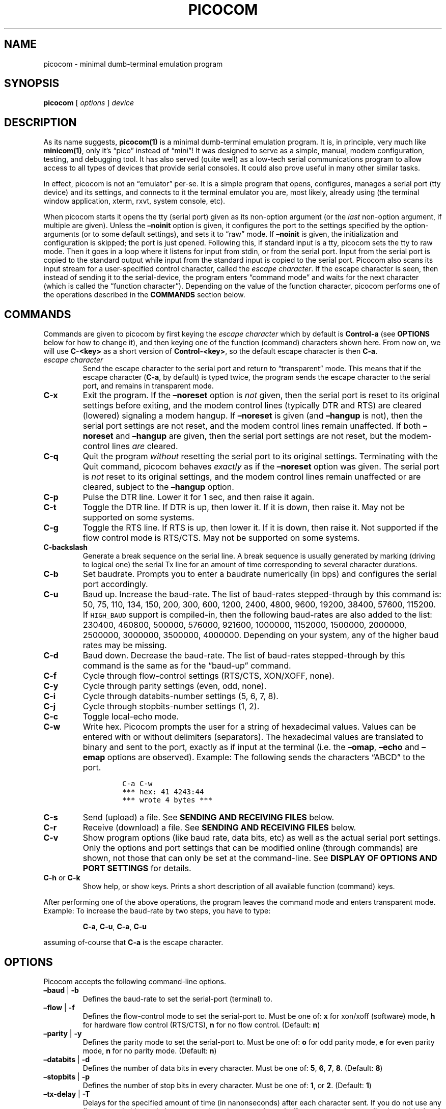 .\" Automatically generated by Pandoc 2.9.2.1
.\"
.ad l
.TH "PICOCOM" "1" "" "Picocom 2023-04" "User Commands"
.nh
.SH NAME
.PP
picocom - minimal dumb-terminal emulation program
.SH SYNOPSIS
.PP
\f[B]picocom\f[R] [ \f[I]options\f[R] ] \f[I]device\f[R]
.SH DESCRIPTION
.PP
As its name suggests, \f[B]picocom(1)\f[R] is a minimal dumb-terminal
emulation program.
It is, in principle, very much like \f[B]minicom(1)\f[R], only it\[cq]s
\[lq]pico\[rq] instead of \[lq]mini\[rq]! It was designed to serve as a
simple, manual, modem configuration, testing, and debugging tool.
It has also served (quite well) as a low-tech serial communications
program to allow access to all types of devices that provide serial
consoles.
It could also prove useful in many other similar tasks.
.PP
In effect, picocom is not an \[lq]emulator\[rq] per-se.
It is a simple program that opens, configures, manages a serial port
(tty device) and its settings, and connects to it the terminal emulator
you are, most likely, already using (the terminal window application,
xterm, rxvt, system console, etc).
.PP
When picocom starts it opens the tty (serial port) given as its
non-option argument (or the \f[I]last\f[R] non-option argument, if
multiple are given).
Unless the \f[B]\[en]noinit\f[R] option is given, it configures the port
to the settings specified by the option-arguments (or to some default
settings), and sets it to \[lq]raw\[rq] mode.
If \f[B]\[en]noinit\f[R] is given, the initialization and configuration
is skipped; the port is just opened.
Following this, if standard input is a tty, picocom sets the tty to raw
mode.
Then it goes in a loop where it listens for input from stdin, or from
the serial port.
Input from the serial port is copied to the standard output while input
from the standard input is copied to the serial port.
Picocom also scans its input stream for a user-specified control
character, called the \f[I]escape character\f[R].
If the escape character is seen, then instead of sending it to the
serial-device, the program enters \[lq]command mode\[rq] and waits for
the next character (which is called the \[lq]function character\[rq]).
Depending on the value of the function character, picocom performs one
of the operations described in the \f[B]COMMANDS\f[R] section below.
.SH COMMANDS
.PP
Commands are given to picocom by first keying the \f[I]escape
character\f[R] which by default is \f[B]Control-a\f[R] (see
\f[B]OPTIONS\f[R] below for how to change it), and then keying one of
the function (command) characters shown here.
From now on, we will use \f[B]C-<key>\f[R] as a short version of
\f[B]Control-<key>\f[R], so the default escape character is then
\f[B]C-a\f[R].
.TP
\f[I]escape character\f[R]
Send the escape character to the serial port and return to
\[lq]transparent\[rq] mode.
This means that if the escape character (\f[B]C-a\f[R], by default) is
typed twice, the program sends the escape character to the serial port,
and remains in transparent mode.
.TP
\f[B]C-x\f[R]
Exit the program.
If the \f[B]\[en]noreset\f[R] option is \f[I]not\f[R] given, then the
serial port is reset to its original settings before exiting, and the
modem control lines (typically DTR and RTS) are cleared (lowered)
signaling a modem hangup.
If \f[B]\[en]noreset\f[R] is given (and \f[B]\[en]hangup\f[R] is not),
then the serial port settings are not reset, and the modem control lines
remain unaffected.
If both \f[B]\[en]noreset\f[R] and \f[B]\[en]hangup\f[R] are given, then
the serial port settings are not reset, but the modem-control lines
\f[I]are\f[R] cleared.
.TP
\f[B]C-q\f[R]
Quit the program \f[I]without\f[R] resetting the serial port to its
original settings.
Terminating with the Quit command, picocom behaves \f[I]exactly\f[R] as
if the \f[B]\[en]noreset\f[R] option was given.
The serial port is \f[I]not\f[R] reset to its original settings, and the
modem control lines remain unaffected or are cleared, subject to the
\f[B]\[en]hangup\f[R] option.
.TP
\f[B]C-p\f[R]
Pulse the DTR line.
Lower it for 1 sec, and then raise it again.
.TP
\f[B]C-t\f[R]
Toggle the DTR line.
If DTR is up, then lower it.
If it is down, then raise it.
May not be supported on some systems.
.TP
\f[B]C-g\f[R]
Toggle the RTS line.
If RTS is up, then lower it.
If it is down, then raise it.
Not supported if the flow control mode is RTS/CTS.
May not be supported on some systems.
.TP
\f[B]C-backslash\f[R]
Generate a break sequence on the serial line.
A break sequence is usually generated by marking (driving to logical
one) the serial Tx line for an amount of time corresponding to several
character durations.
.TP
\f[B]C-b\f[R]
Set baudrate.
Prompts you to enter a baudrate numerically (in bps) and configures the
serial port accordingly.
.TP
\f[B]C-u\f[R]
Baud up.
Increase the baud-rate.
The list of baud-rates stepped-through by this command is: 50, 75, 110,
134, 150, 200, 300, 600, 1200, 2400, 4800, 9600, 19200, 38400, 57600,
115200.
If \f[C]HIGH_BAUD\f[R] support is compiled-in, then the following
baud-rates are also added to the list: 230400, 460800, 500000, 576000,
921600, 1000000, 1152000, 1500000, 2000000, 2500000, 3000000, 3500000,
4000000.
Depending on your system, any of the higher baud rates may be missing.
.TP
\f[B]C-d\f[R]
Baud down.
Decrease the baud-rate.
The list of baud-rates stepped-through by this command is the same as
for the \[lq]baud-up\[rq] command.
.TP
\f[B]C-f\f[R]
Cycle through flow-control settings (RTS/CTS, XON/XOFF, none).
.TP
\f[B]C-y\f[R]
Cycle through parity settings (even, odd, none).
.TP
\f[B]C-i\f[R]
Cycle through databits-number settings (5, 6, 7, 8).
.TP
\f[B]C-j\f[R]
Cycle through stopbits-number settings (1, 2).
.TP
\f[B]C-c\f[R]
Toggle local-echo mode.
.TP
\f[B]C-w\f[R]
Write hex.
Picocom prompts the user for a string of hexadecimal values.
Values can be entered with or without delimiters (separators).
The hexadecimal values are translated to binary and sent to the port,
exactly as if input at the terminal (i.e.\ the \f[B]\[en]omap\f[R],
\f[B]\[en]echo\f[R] and \f[B]\[en]emap\f[R] options are observed).
Example: The following sends the characters \[lq]ABCD\[rq] to the port.
.RS
.IP
.nf
\f[C]
C-a C-w
*** hex: 41 4243:44
*** wrote 4 bytes ***
\f[R]
.fi
.RE
.TP
\f[B]C-s\f[R]
Send (upload) a file.
See \f[B]SENDING AND RECEIVING FILES\f[R] below.
.TP
\f[B]C-r\f[R]
Receive (download) a file.
See \f[B]SENDING AND RECEIVING FILES\f[R] below.
.TP
\f[B]C-v\f[R]
Show program options (like baud rate, data bits, etc) as well as the
actual serial port settings.
Only the options and port settings that can be modified online (through
commands) are shown, not those that can only be set at the command-line.
See \f[B]DISPLAY OF OPTIONS AND PORT SETTINGS\f[R] for details.
.TP
\f[B]C-h\f[R] or \f[B]C-k\f[R]
Show help, or show keys.
Prints a short description of all available function (command) keys.
.PP
After performing one of the above operations, the program leaves the
command mode and enters transparent mode.
Example: To increase the baud-rate by two steps, you have to type:
.RS
.PP
\f[B]C-a\f[R], \f[B]C-u\f[R], \f[B]C-a\f[R], \f[B]C-u\f[R]
.RE
.PP
assuming of-course that \f[B]C-a\f[R] is the escape character.
.SH OPTIONS
.PP
Picocom accepts the following command-line options.
.TP
\f[B]\[en]baud\f[R] | \f[B]-b\f[R]
Defines the baud-rate to set the serial-port (terminal) to.
.TP
\f[B]\[en]flow\f[R] | \f[B]-f\f[R]
Defines the flow-control mode to set the serial-port to.
Must be one of: \f[B]x\f[R] for xon/xoff (software) mode, \f[B]h\f[R]
for hardware flow control (RTS/CTS), \f[B]n\f[R] for no flow control.
(Default: \f[B]n\f[R])
.TP
\f[B]\[en]parity\f[R] | \f[B]-y\f[R]
Defines the parity mode to set the serial-port to.
Must be one of: \f[B]o\f[R] for odd parity mode, \f[B]e\f[R] for even
parity mode, \f[B]n\f[R] for no parity mode.
(Default: \f[B]n\f[R])
.TP
\f[B]\[en]databits\f[R] | \f[B]-d\f[R]
Defines the number of data bits in every character.
Must be one of: \f[B]5\f[R], \f[B]6\f[R], \f[B]7\f[R], \f[B]8\f[R].
(Default: \f[B]8\f[R])
.TP
\f[B]\[en]stopbits\f[R] | \f[B]-p\f[R]
Defines the number of stop bits in every character.
Must be one of: \f[B]1\f[R], or \f[B]2\f[R].
(Default: \f[B]1\f[R])
.TP
\f[B]\[en]tx-delay\f[R] | \f[B]-T\f[R]
Delays for the specified amount of time (in nanonseconds) after each
character sent.
If you do not use any flow-control, this can help to prevent lost
characters due to buffer overruns when sending larger blocks of data,
e.g.\ when pasting text.
Allowed range is from \f[B]0\f[R] (disabling the feature) to
\f[B]999999999\f[R] (nearly 1 second).
(Default: \f[B]0\f[R])
.TP
\f[B]\[en]escape\f[R] | \f[B]-e\f[R]
Defines the character that will make picocom enter command-mode (see
description above).
If \f[B]x\f[R] is given, then \f[B]C-x\f[R] will make picocom enter
command mode.
See also the \f[B]\[en]no-escape\f[R] option.
(Default: \f[B]a\f[R])
.TP
\f[B]\[en]no-escape\f[R] | \f[B]-n\f[R]
Disables the escape character.
Picocom will never enter command-mode if this option is given.
To exit picocom, in this case, you must either close its standard input,
or send it the TERM or INT signal.
(Default: Disabled).
.TP
\f[B]\[en]echo\f[R] | \f[B]-c\f[R]
Enable local echo.
Every character being read from the terminal (standard input) is echoed
to the terminal (standard output) subject to the echo-mapping
configuration (see \f[B]\[en]emap\f[R] option).
(Default: Disabled)
.TP
\f[B]\[en]noinit\f[R] | \f[B]-i\f[R]
If given, picocom will not initialize, configure, or otherwise mess with
the serial port at start-up.
It will just open it.
This is useful, for example, for connecting picocom to already-connected
modems, or already configured ports without terminating the connection,
or altering their settings.
If required, serial port parameters can then be adjusted at run-time by
commands.
See also the \f[B]\[en]noreset\f[R] and \f[B]\[en]hangup\f[R] options.
(Default: Disabled)
.TP
\f[B]\[en]noreset\f[R] | \f[B]-r\f[R]
If given, picocom will not reset the serial port when exiting.
It will just close the respective file descriptor and do nothing more.
The serial port settings will \f[I]not\f[R] be restored to their
original values and, unless the \f[B]\[en]hangup\f[R] option is also
given, the modem-control lines will \f[I]not\f[R] be affected.
This is useful, for example, for leaving modems connected when exiting
picocom.
Regardless whether the \f[B]\[en]noreset\f[R] option is given, the user
can exit picocom using the \[lq]Quit\[rq] command (instead of
\[lq]Exit\[rq]), which makes picocom behave \f[I]exactly\f[R] as if
\f[B]\[en]noreset\f[R] was given.
See also the \f[B]\[en]hangup\f[R] option.
(Default: Disabled)
.RS
.PP
NOTICE: Picocom clears the modem control lines on exit by setting the
\f[I]HUPCL\f[R] control bit of the respective port.
Picocom always sets HUPCL according to the \f[B]\[en]noreset\f[R] and
\f[B]\[en]hangup\f[R] options.
If \f[B]\[en]noreset\f[R] is given and \f[B]\[en]hangup\f[R] is not,
then HUPCL for the port is cleared and will remain so after exiting
picocom.
If \f[B]\[en]noreset\f[R] is \f[I]not\f[R] given, or if both
\f[B]\[en]noreset\f[R] and \f[B]\[en]hangup\f[R] are given, then HUPCL
is set for the port and will remain so after exiting picocom.
This is true, regardless of the way picocom terminates (command, read
zero-bytes from standard input, killed by signal, fatal error, etc), and
regardless of the \f[B]\[en]noinit\f[R] option.
.RE
.TP
\f[B]\[en]hangup\f[R] | \f[B]-u\f[R]
If given together with \f[B]\[en]noreset\f[R], picocom will not reset
the serial port to it\[cq]s original settings on exit, but it
\f[I]will\f[R] clear the modem control lines (typically DTR and RTS) to
signal a modem hangup.
Without the \f[B]\[en]noreset\f[R] option (explicitly given, or implied
by exiting with the \[lq]Quit\[rq] command) \f[B]\[en]hangup\f[R] has no
effect (without \f[B]\[en]noreset\f[R] picocom always clears the modem
control lines on exit, anyway).
.TP
\f[B]\[en]nolock\f[R] | \f[B]-l\f[R]
If given, picocom will \f[I]not\f[R] attempt to lock the serial port
before opening it.
Normally, depending on how it\[cq]s compiled, picocom attempts to get a
UUCP-style lock-file (e.g.\ `/var/lock/LCK..ttyS0') before opening the
port, or attempts to lock the port device-node using \f[B]flock(2)\f[R].
Failing to do so, results in the program exiting after emitting an
error-message.
It is possible that your picocom binary is compiled without support for
locking.
In this case the \f[B]\[en]nolock\f[R] option is accepted, but has no
effect.
(Default: Disabled)
.TP
\f[B]\[en]send-cmd\f[R] | \f[B]-s\f[R]
Specifies the external program (and any arguments to it) that will be
used for transmitting files.
If the argument to \f[B]\[en]send-cmd\f[R] is the empty string
(\[cq]\[cq]), the send-file command is disabled.
See \f[B]SENDING AND RECEIVING FILES\f[R].
(Default: \f[B]sz -vv\f[R])
.TP
\f[B]\[en]receive-cmd\f[R] | \f[B]-v\f[R]
Specifies the external program (and any arguments to it) that will be
used for receiving files.
If the argument to \f[B]\[en]receive-cmd\f[R] is the empty string
(\[cq]\[cq]), the receive-file command is disabled.
See \f[B]SENDING AND RECEIVING FILES\f[R].
(Default: \f[B]rz -vv\f[R])
.TP
\f[B]\[en]imap\f[R]
Specifies the input character map (i.e.\ special characters to be
replaced when read from the serial port).
See \f[B]INPUT, OUTPUT, AND ECHO MAPPING\f[R].
(Default: Empty)
.TP
\f[B]\[en]omap\f[R]
Specifies the output character map (i.e.\ special characters to be
replaced before being written to serial port).
See \f[B]INPUT, OUTPUT, AND ECHO MAPPING\f[R].
(Default: Empty)
.TP
\f[B]\[en]emap\f[R]
Specifies the local-echo character map (i.e.\ special characters to be
replaced before being echoed-back to the terminal, if local-echo is
enabled).
See \f[B]INPUT, OUTPUT, AND ECHO MAPPING\f[R].
(Default: \f[B]delbs,crcrlf\f[R])
.TP
\f[B]\[en]logfile\f[R] | \f[B]-g\f[R]
Use specified file for logging (recording) serial input, and possibly
serial output.
If the file exists, it is appended to.
Every character read from the serial port is written to the specified
file (before input mapping is performed).
If local-echo mode is is enabled (see \f[B]\[en]echo\f[R] option and
\f[B]C-c\f[R] command), then every character written to the serial port
(after output mapping is performed) is also logged to the same file.
(Default: no logging)
.TP
\f[B]\[en]initstring\f[R] | \f[B]-t\f[R]
Send the provided string after opening and configuring the serial port.
The init string is sent exactly as if it was input at the terminal.
Sending the init string, picocom observes the \f[B]\[en]omap\f[R] output
mapping, the \f[B]\[en]echo\f[R] local-echo setting, and the
\f[B]\[en]emap\f[R] local-echo mapping.
This feature is useful, for example, if the serial device needs some
special magic strings to start responding.
Use \f[B]echo(1)\f[R] or \f[B]xxd(1)\f[R] to generate special characters
like a CR or binary data.
Example:
.RS
.IP
.nf
\f[C]
picocom -t \[dq]$(echo -ne \[aq]AAATZ\[rs]r\[rs]n\[aq])\[dq] /dev/ttyS0
\f[R]
.fi
.PP
Note, that the init string is not sent if \f[B]\[en]noinit\f[R] is
given.
(Default: empty).
.RE
.TP
\f[B]\[en]lower-rts\f[R]
Lower the RTS modem control signal after opening the serial port.
Only supported when flow-control mode is not set to RTS/CTS, ignored
otherwise.
Only supported on some systems.
.RS
.PP
If neither \f[B]\[en]lower-rts\f[R] nor \f[B]\[en]raise-rts\f[R] are
given, the state of the RTS signal, after opening and configuring the
port, is system dependent.
On most systems the signal is raised.
.RE
.TP
\f[B]\[en]raise-rts\f[R]
Raise the RTS modem control signal after opening the serial port.
Only supported when flow-control mode is not set to RTS/CTS, ignored
otherwise.
Only supported on some systems.
.RS
.PP
If neither \f[B]\[en]raise-rts\f[R] nor \f[B]\[en]lower-rts\f[R] are
given, the state of the RTS signal, after opening and configuring the
port, is system dependent.
On most systems the signal is raised.
.RE
.TP
\f[B]\[en]lower-dtr\f[R]
Lower the DTR control signal after opening the serial port.
Only supported on some systems.
.RS
.PP
If neither \f[B]\[en]lower-dtr\f[R] nor \f[B]\[en]raise-dtr\f[R] are
given, the state of the DTR signal, after opening and configuring the
port, is system dependent.
On most systems the signal is raised.
.RE
.TP
\f[B]\[en]raise-dtr\f[R]
Raise the DTR control signal after opening the serial port.
Only supported on some systems.
.RS
.PP
If neither \f[B]\[en]raise-dtr\f[R] nor \f[B]\[en]lower-dtr\f[R] are
given, the state of the DTR signal, after opening and configuring the
port, is system dependent.
On most systems the signal is raised.
.RE
.TP
\f[B]\[en]exit-after\f[R] | \f[B]-x\f[R]
Exit picocom if it remains idle for the specified time (in
milliseconds).
Picocom is considered idle if: Nothing is read (received) from the
serial port, AND there is nothing to write (send) to the serial port,
AND nothing is read from the standard input (terminal).
If \f[B]\[en]exit-after\f[R] is set to zero, then picocom exits after
opening and configuring the serial port, after sending the init string
(if any, see option \f[B]\[en]initstring\f[R]) and immediately when it
becomes idle.
When exiting after being idle, picocom drains the O/S serial port output
buffer (i.e.\ waits for data already written to the port to be
transmitted) and observes the \f[B]\[en]noreset\f[R] and
\f[B]\[en]hangup\f[R] options as usual.
(Default: not set).
.RS
.PP
NOTICE: If \f[B]\[en]exit-after\f[R] is set, reading zero bytes from the
standard input (which usually means that whatever was connected there
has been closed), will \f[I]not\f[R] cause picocom to exit.
Instead, picocom will keep running, \f[I]without\f[R] reading from
stdin, and will exit only when it becomes idle for the specified time,
or if it is killed by a signal.
If \f[B]\[en]exit-after\f[R] is \f[I]not\f[R] set, then reading zero
bytes from the standard input causes picocom to exit, after the contents
of its output queue have been transmitted.
.RE
.TP
\f[B]\[en]exit\f[R] | \f[B]-X\f[R]
Exit picocom immediately after opening and configuring the serial port.
Do \f[I]not\f[R] read \f[I]anything\f[R] from the standard input or from
the serial port.
When exiting the \f[B]\[en]noreset\f[R] and \f[B]\[en]hangup\f[R]
options are observed as usual.
With \f[B]\[en]exit\f[R] and \f[B]\[en]noreset\f[R] (and possibly
\f[B]\[en]hangup\f[R]) picocom can be used as a very crude replacement
of \f[B]stty(1)\f[R].
If an init string is also given (see \f[B]\[en]initstring\f[R] option),
picocom exits immediately after sending (writing) the init string to the
serial port and draining the O/S serial port output buffer
(i.e.\ waiting for data written to the port to be transmitted).
Again, nothing is read from the standard input, or from the serial port.
The \f[B]\[en]exit\f[R] option, overrides the \f[B]\[en]exit-after\f[R]
option.
(Default: Disabled)
.TP
\f[B]\[en]quiet\f[R] | \f[B]-q\f[R]
Forces picocom to be quiet.
Suppresses the output of the initial status and options information, as
well as any other information or messages not explicitly requested by
the user.
Responses to user commands and any error or warning messages are still
printed.
.TP
\f[B]\[en]help\f[R] | \f[B]-h\f[R]
Print a short help message describing the command-line options.
Picocom\[cq]s version, compile-time options, and enabled features are
also shown.
.SH CHANGING DEFAULT OPTIONS
.PP
Picocom does not support config files.
If you want to change default options, use either a custom script or
aliases, e.g.:
.IP
.nf
\f[C]
  alias picocom=\[aq]picocom -b 115200 /dev/ttyS0\[aq]
\f[R]
.fi
.SH DISPLAY OF OPTIONS AND PORT SETTINGS
.PP
The \[lq]show program options\[rq] command (\f[B]C-v\f[R]), as well as
the commands that change program options (\f[B]C-b\f[R], \f[B]C-u\f[R],
\f[B]C-d\f[R], \f[B]C-f\f[R], etc) print messages showing the current
values (or the new values, if they were changed) for the respective
options.
If picocom determines that an actual serial-port setting differs from
the current value of the respective option (for whatever reason), then
the value of the option is shown followed by the value of the actual
serial-port setting in parenthesis.
Example:
.IP
.nf
\f[C]
*** baud: 115200 (9600)
\f[R]
.fi
.PP
This means that a baud rate of 115200bps has been selected (from the
command line, or using commands that change the baudrate) but the
serial-port is actually operating at 9600bps (the driver may not support
the higher setting, and has silently replaced it with a safe default, or
the setting may have been changed from outside picocom).
If the option and the corresponding serial-port setting are the same,
only a single value is shown.
Example:
.IP
.nf
\f[C]
*** baud: 9600
\f[R]
.fi
.PP
This behavior was introduced in picocom 2.0.
Older releases displayed only the option values, not the actual
serial-port settings corresponding to them.
.PP
On startup, after the serial port is opened and configured (and assuming
that neither the \f[B]\[en]noinit\f[R], nor the \f[B]\[en]quiet\f[R]
command line options have been given), the port settings are silently
checked.
If any mismatch is detected between the requested and the actual port
settings, a warning message is displayed.
You may then use the \f[B]C-v\f[R] command to determine the exact
mismatch or mismatches.
.SH SENDING AND RECEIVING FILES
.PP
Picocom can send and receive files over the serial port using external
programs that implement the respective protocols.
In Linux typical programs for this purpose are:
.IP \[bu] 2
\f[B]rx(1)\f[R] - receive using the X-MODEM protocol
.IP \[bu] 2
\f[B]rb(1)\f[R] - receive using the Y-MODEM protocol
.IP \[bu] 2
\f[B]rz(1)\f[R] - receive using the Z-MODEM protocol
.IP \[bu] 2
\f[B]sx(1)\f[R] - send using the X-MODEM protocol
.IP \[bu] 2
\f[B]sb(1)\f[R] - send using the Y-MODEM protocol
.IP \[bu] 2
\f[B]sz(1)\f[R] - send using the Z-MODEM protocol
.IP \[bu] 2
\f[B]ascii-xfr(1)\f[R] - receive or transmit ASCII files
.PP
The name of, and the command-line options to, the program to be used for
transmitting files are given by the \f[B]\[en]send-cmd\f[R] option.
Similarly the program to receive files, and its arguments, are given by
the \f[B]\[en]receive-cmd\f[R] option.
For example, in order to start a picocom session that uses
\f[B]sz(1)\f[R] to transmit files, and \f[B]rz(1)\f[R] to receive files,
you have to say something like this:
.IP
.nf
\f[C]
picocom --send-cmd \[dq]sz -vv\[dq] --receive-cmd \[dq]rz -vv\[dq] ...
\f[R]
.fi
.PP
If the argument to the \f[B]-send-cmd\f[R] option, or the argument to
the \f[B]\[en]receive-cmd\f[R] option is the empty string, then the
respective command is disabled.
For example, in order to disable both the \[lq]send\[rq] and the
\[lq]receive\[rq] commands you can invoke picocom like this:
.IP
.nf
\f[C]
picocom --send-cmd \[aq]\[aq] --receive-cmd \[aq]\[aq] ...
\f[R]
.fi
.PP
A picocom session with both, the send- and the receive-file commands
disabled does not \f[B]fork(2)\f[R] and does not run any external
programs.
.PP
During the picocom session, if you key the \[lq]send\[rq] or
\[lq]receive\[rq] commands (e.g.\ by pressing \f[B]C-a\f[R],
\f[B]C-s\f[R], or \f[B]C-a\f[R], \f[B]C-r\f[R]) you will be prompted for
a filename.
At this prompt you can enter one or more file-names, and any additional
arguments to the transmission or reception program.
Command-line editing and rudimentary pathname completion are available
at this prompt, if you have compiled picocom with support for the
linenoise library.
Pressing \f[B]C-c\f[R] at this prompt will cancel the file transfer
command and return to normal picocom operation.
After entering a filename (and / or additional transmission or reception
program arguments) and assuming you have not canceled the operation by
pressing \f[B]C-c\f[R], picocom will start the external program as
specified by the \f[B]\[en]send-cmd\f[R], or \f[B]\[en]receive-cmd\f[R]
option, and with any filenames and additional arguments you may have
supplied.
The standard input and output of the external program will be connected
to the serial port.
The standard error of the external program will be connected to the
terminal which\[em]while the program is running\[em]will revert to
canonical mode.
Pressing \f[B]C-c\f[R] while the external program is running will
prematurely terminate it (assuming that the program itself does not
ignore SIGINT), and return control to picocom.
Pressing \f[B]C-c\f[R] at any other time, has no special effect; the
character is normally passed to the serial port.
.SH INPUT, OUTPUT, AND ECHO MAPPING
.PP
Using the \f[B]\[en]imap\f[R], \f[B]\[en]omap\f[R], and
\f[B]\[en]emap\f[R] options you can make picocom map (translate,
replace) certain special characters after being read from the serial
port (with \f[B]\[en]imap\f[R]), before being written to the serial port
(with \f[B]\[en]omap\f[R]), and before being locally echoed to the
terminal (standard output) if local echo is enabled (with
\f[B]\[en]emap\f[R]).
These mapping options take, each, a single argument which is a
comma-separated list of one or more of the following identifiers:
.IP \[bu] 2
\f[B]crlf\f[R] (map CR to LF),
.IP \[bu] 2
\f[B]crcrlf\f[R] (map CR to CR + LF),
.IP \[bu] 2
\f[B]igncr\f[R] (ignore CR),
.IP \[bu] 2
\f[B]lfcr\f[R] (map LF to CR),
.IP \[bu] 2
\f[B]lfcrlf\f[R] (map LF to CR + LF),
.IP \[bu] 2
\f[B]ignlf\f[R] (ignore LF),
.IP \[bu] 2
\f[B]bsdel\f[R] (map BS to DEL),
.IP \[bu] 2
\f[B]delbs\f[R] (map DEL to BS)
.IP \[bu] 2
\f[B]spchex\f[R] (map special chars (< 0x20 || 0x7f), excl.
CR, LF, and TAB to hex)
.IP \[bu] 2
\f[B]tabhex\f[R] (map TAB to hex)
.IP \[bu] 2
\f[B]crhex\f[R] (map CR to hex)
.IP \[bu] 2
\f[B]lfhex\f[R] (map LF to hex)
.IP \[bu] 2
\f[B]8bithex\f[R] (map chars with 8th-bit set to hex)
.IP \[bu] 2
\f[B]nrmhex\f[R] (map normal ascii chars (0x20 <= c < 0x7f) to hex)
.PP
The \[lq]to hex\[rq] mappings (\f[B]???hex\f[R]) replace the respective
characters with their hexadecimal representation (in square brackets),
like this:
.IP
.nf
\f[C]
CR --> [0d]
\f[R]
.fi
.PP
If more than one mappings are provided that apply to the same character,
then only the first mapping, in the order listed above, is applied.
.PP
For example the command:
.IP
.nf
\f[C]
picocom --omap crlf,delbs --imap ignlf,bsdel --emap crcrlf ...
\f[R]
.fi
.PP
will:
.IP \[bu] 2
Replace every CR (carriage return, 0x0d) character with LF (line feed,
0x0a) and every DEL (delete, 0x7f) character with BS (backspace, 0x08)
before writing it to the serial port.
.IP \[bu] 2
Ignore (not write to the terminal) every LF character read from the
serial port, and replace every BS character read from the serial port
with DEL.
.IP \[bu] 2
Replace every CR character with CR and LF when echoing to the terminal
(if local-echo is enabled).
.SH EXITING PICOCOM
.PP
This section summarizes the conditions in which picocom terminates its
operation and what happens in each such condition:
.IP \[bu] 2
The exit command is seen in the standard input.
That is, the escape character is seen (default \f[B]C-a\f[R]), followed
by the exit command character (default \f[B]C-x\f[R]).
In this case: The contents of the output queue (data read from the
standard input, but not yet written to the port) as well as the contents
of the O/S serial port output buffer (data already written to the port,
but not yet transmitted) are discarded (flushed).
Then the serial port is reset to it\[cq]s original settings, and the
modem-control lines are cleared signaling a modem reset, subject to the
\f[B]\[en]noreset\f[R] and the \f[B]\[en]hangup\f[R] options.
After that picocom exits with a success status.
.IP \[bu] 2
The quit command is seen in the standard input.
That is, the escape character is seen (default \f[B]C-a\f[R]), followed
by the quit command character (default \f[B]C-q\f[R]).
The behavior in this case is similar to that of the exit command, with
one difference: Picocom behaves as if the \f[B]\[en]noreset\f[R] option
is given (regardless if it actually is, or not).
.IP \[bu] 2
The \f[B]\[en]exit\f[R] option is given.
See the documentation of this option for a description of what exactly
happens in this case.
Picocom exits with a success exit status.
.IP \[bu] 2
The \f[B]\[en]exit-after\f[R] option is given.
See the documentation of this option for a description of what exactly
happens in this case.
Picocom exits with a success exit status.
.IP \[bu] 2
Zero bytes are read from the standard input.
This usually means that whatever was connected to picocom\[cq]s standard
input has been closed or, if a file was connected, then picocom has read
up to the end of the file.
In this case, if the \f[B]\[en]exit-after\f[R] option is \f[I]not\f[R]
given, picocom stops reading from the standard input, and keeps
operating normally (i.e.\ writing to, and reading from, the serial port)
until its output queue empties.
When this happens, picocom waits for the O/S serial port output buffer
to drain and then (subject to the \f[B]\[en]noreset\f[R] and
\f[B]\[en]hangup\f[R] options) resets the serial port to it\[cq]s
initial settings, clears the modem-control lines, and exits.
If the \f[B]\[en]exit-after\f[R] option is given then, again, picocom
stops reading from the standard input and continues operating normally
but, in this case, it does so until it becomes idle for the specified
amount of time, before exiting.
Picocom exits with a success exit status.
.IP \[bu] 2
Picocom is killed by the TERM or INT signal, or an unrecoverable error
occurs.
In this case picocom behaves as if it had received the exit command,
that is: The contents of the output queue and the contents of the O/S
serial port output buffer are discarded (flushed).
Then, subject to the \f[B]\[en]noreset\f[R] and \f[B]\[en]hangup\f[R]
options, the serial port is reset to its original settings, the modem
control lines are cleared, and picocom exits with a failure status.
.SH AUTHOR
.PP
Written by Nick Patavalis <npat@efault.net>, currently maintained by
Wolfram Sang <wsa@kernel.org>
.SH AVAILABILITY
.PP
Download the latest release from:
<https://gitlab.com/wsakernel/picocom/-/releases>
.SH COPYRIGHT
.PP
Copyright (c) 2003-2018 Nick Patavalis
.PP
This file is part of Picocom.
.PP
Picocom is free software; you can redistribute it and/or modify it under
the terms of the GNU General Public License as published by the Free
Software Foundation; either version 2 of the License, or (at your
option) any later version.
.PP
Picocom is distributed in the hope that it will be useful, but WITHOUT
ANY WARRANTY; without even the implied warranty of MERCHANTABILITY or
FITNESS FOR A PARTICULAR PURPOSE.
See the GNU General Public License for more details.
